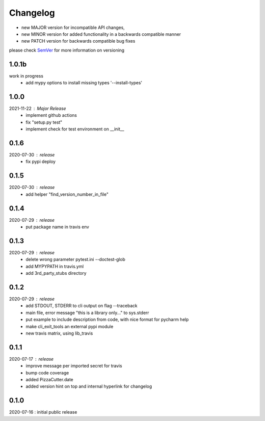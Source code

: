 Changelog
=========

- new MAJOR version for incompatible API changes,
- new MINOR version for added functionality in a backwards compatible manner
- new PATCH version for backwards compatible bug fixes

please check `SemVer <https://semver.org/>`_ for more information on versioning

1.0.1b
-------
work in progress
    - add mypy options to install missing types '--install-types'

1.0.0
-------
2021-11-22 : Major Release
    - implement github actions
    - fix "setup.py test"
    - implement check for test environment on __init__

0.1.6
-------
2020-07-30 : release
    - fix pypi deploy

0.1.5
-------
2020-07-30 : release
    - add helper "find_version_number_in_file"

0.1.4
-------
2020-07-29 : release
    - put package name in travis env


0.1.3
-------
2020-07-29 : release
    - delete wrong parameter pytest.ini --doctest-glob
    - add MYPYPATH in travis.yml
    - add 3rd_party_stubs directory

0.1.2
------
2020-07-29 : release
    - add STDOUT, STDERR to cli output on flag --traceback
    - main file, error message "this is a library only..." to sys.stderr
    - put example to include description from code, with nice format for pycharm help
    - make cli_exit_tools an external pypi module
    - new travis matrix, using lib_travis

0.1.1
-----
2020-07-17 : release
    - improve message per imported secret for travis
    - bump code coverage
    - added PizzaCutter.date
    - added version hint on top and internal hyperlink for changelog

0.1.0
----------
2020-07-16 : initial public release
